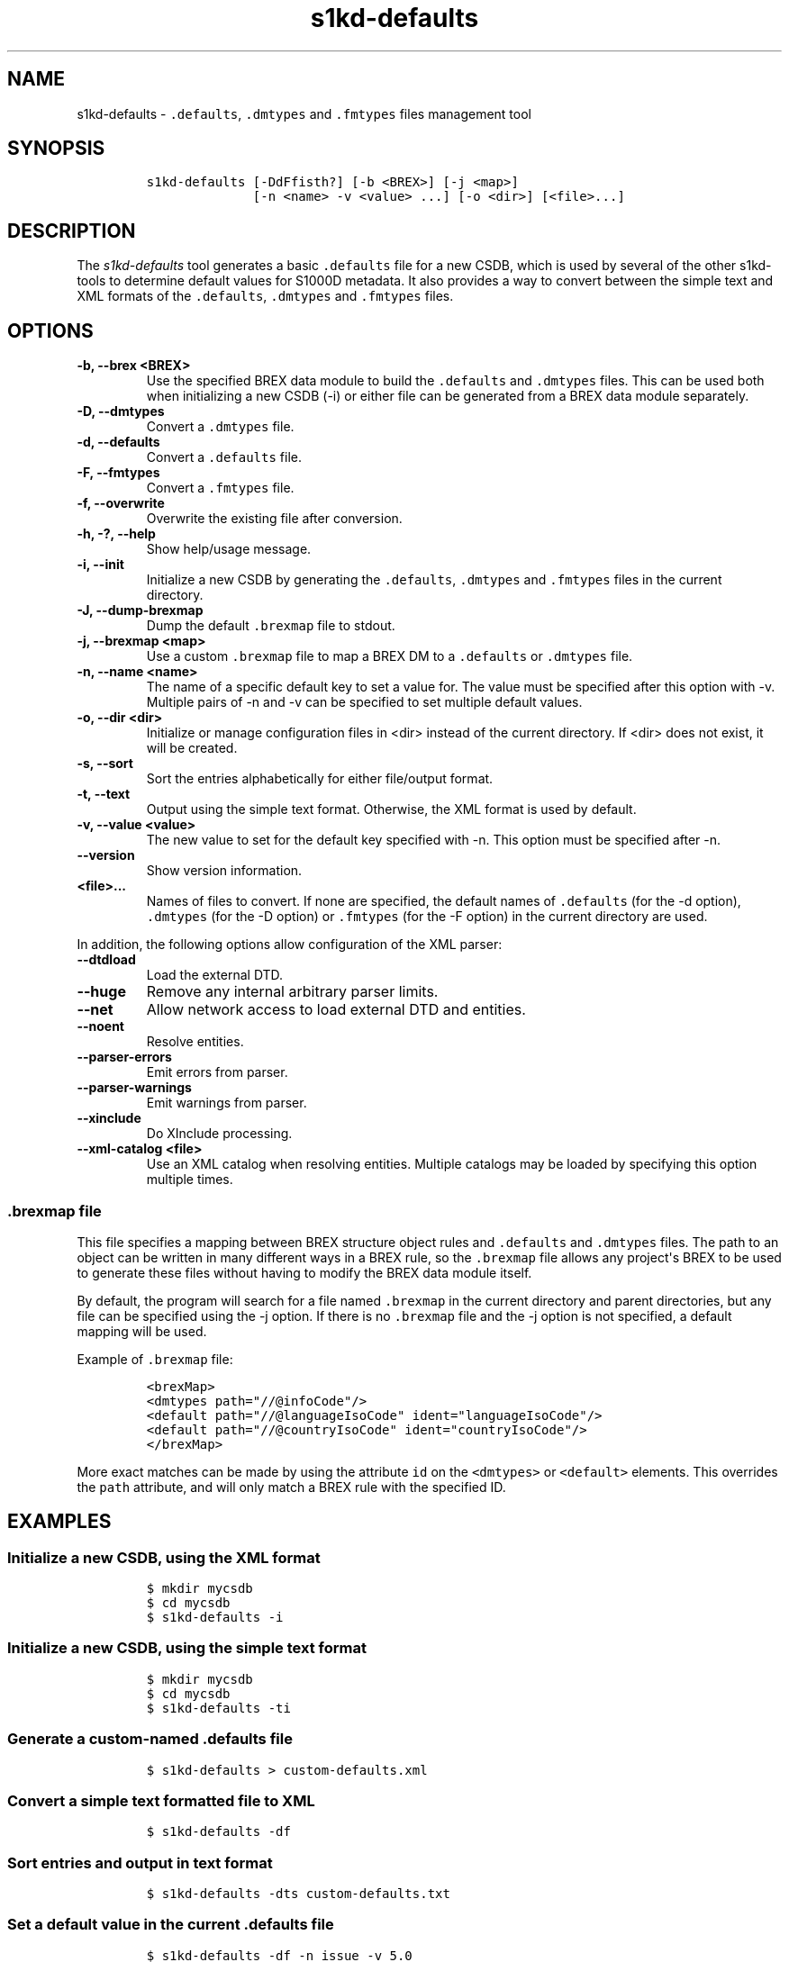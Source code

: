 .\" Automatically generated by Pandoc 2.3.1
.\"
.TH "s1kd\-defaults" "1" "2021\-04\-16" "" "s1kd\-tools"
.hy
.SH NAME
.PP
s1kd\-defaults \- \f[C]\&.defaults\f[], \f[C]\&.dmtypes\f[] and
\f[C]\&.fmtypes\f[] files management tool
.SH SYNOPSIS
.IP
.nf
\f[C]
s1kd\-defaults\ [\-DdFfisth?]\ [\-b\ <BREX>]\ [\-j\ <map>]
\ \ \ \ \ \ \ \ \ \ \ \ \ \ [\-n\ <name>\ \-v\ <value>\ ...]\ [\-o\ <dir>]\ [<file>...]
\f[]
.fi
.SH DESCRIPTION
.PP
The \f[I]s1kd\-defaults\f[] tool generates a basic \f[C]\&.defaults\f[]
file for a new CSDB, which is used by several of the other s1kd\-tools
to determine default values for S1000D metadata.
It also provides a way to convert between the simple text and XML
formats of the \f[C]\&.defaults\f[], \f[C]\&.dmtypes\f[] and
\f[C]\&.fmtypes\f[] files.
.SH OPTIONS
.TP
.B \-b, \-\-brex <BREX>
Use the specified BREX data module to build the \f[C]\&.defaults\f[] and
\f[C]\&.dmtypes\f[] files.
This can be used both when initializing a new CSDB (\-i) or either file
can be generated from a BREX data module separately.
.RS
.RE
.TP
.B \-D, \-\-dmtypes
Convert a \f[C]\&.dmtypes\f[] file.
.RS
.RE
.TP
.B \-d, \-\-defaults
Convert a \f[C]\&.defaults\f[] file.
.RS
.RE
.TP
.B \-F, \-\-fmtypes
Convert a \f[C]\&.fmtypes\f[] file.
.RS
.RE
.TP
.B \-f, \-\-overwrite
Overwrite the existing file after conversion.
.RS
.RE
.TP
.B \-h, \-?, \-\-help
Show help/usage message.
.RS
.RE
.TP
.B \-i, \-\-init
Initialize a new CSDB by generating the \f[C]\&.defaults\f[],
\f[C]\&.dmtypes\f[] and \f[C]\&.fmtypes\f[] files in the current
directory.
.RS
.RE
.TP
.B \-J, \-\-dump\-brexmap
Dump the default \f[C]\&.brexmap\f[] file to stdout.
.RS
.RE
.TP
.B \-j, \-\-brexmap <map>
Use a custom \f[C]\&.brexmap\f[] file to map a BREX DM to a
\f[C]\&.defaults\f[] or \f[C]\&.dmtypes\f[] file.
.RS
.RE
.TP
.B \-n, \-\-name <name>
The name of a specific default key to set a value for.
The value must be specified after this option with \-v.
Multiple pairs of \-n and \-v can be specified to set multiple default
values.
.RS
.RE
.TP
.B \-o, \-\-dir <dir>
Initialize or manage configuration files in <dir> instead of the current
directory.
If <dir> does not exist, it will be created.
.RS
.RE
.TP
.B \-s, \-\-sort
Sort the entries alphabetically for either file/output format.
.RS
.RE
.TP
.B \-t, \-\-text
Output using the simple text format.
Otherwise, the XML format is used by default.
.RS
.RE
.TP
.B \-v, \-\-value <value>
The new value to set for the default key specified with \-n.
This option must be specified after \-n.
.RS
.RE
.TP
.B \-\-version
Show version information.
.RS
.RE
.TP
.B <file>...
Names of files to convert.
If none are specified, the default names of \f[C]\&.defaults\f[] (for
the \-d option), \f[C]\&.dmtypes\f[] (for the \-D option) or
\f[C]\&.fmtypes\f[] (for the \-F option) in the current directory are
used.
.RS
.RE
.PP
In addition, the following options allow configuration of the XML
parser:
.TP
.B \-\-dtdload
Load the external DTD.
.RS
.RE
.TP
.B \-\-huge
Remove any internal arbitrary parser limits.
.RS
.RE
.TP
.B \-\-net
Allow network access to load external DTD and entities.
.RS
.RE
.TP
.B \-\-noent
Resolve entities.
.RS
.RE
.TP
.B \-\-parser\-errors
Emit errors from parser.
.RS
.RE
.TP
.B \-\-parser\-warnings
Emit warnings from parser.
.RS
.RE
.TP
.B \-\-xinclude
Do XInclude processing.
.RS
.RE
.TP
.B \-\-xml\-catalog <file>
Use an XML catalog when resolving entities.
Multiple catalogs may be loaded by specifying this option multiple
times.
.RS
.RE
.SS \f[C]\&.brexmap\f[] file
.PP
This file specifies a mapping between BREX structure object rules and
\f[C]\&.defaults\f[] and \f[C]\&.dmtypes\f[] files.
The path to an object can be written in many different ways in a BREX
rule, so the \f[C]\&.brexmap\f[] file allows any project\[aq]s BREX to
be used to generate these files without having to modify the BREX data
module itself.
.PP
By default, the program will search for a file named \f[C]\&.brexmap\f[]
in the current directory and parent directories, but any file can be
specified using the \-j option.
If there is no \f[C]\&.brexmap\f[] file and the \-j option is not
specified, a default mapping will be used.
.PP
Example of \f[C]\&.brexmap\f[] file:
.IP
.nf
\f[C]
<brexMap>
<dmtypes\ path="//\@infoCode"/>
<default\ path="//\@languageIsoCode"\ ident="languageIsoCode"/>
<default\ path="//\@countryIsoCode"\ ident="countryIsoCode"/>
</brexMap>
\f[]
.fi
.PP
More exact matches can be made by using the attribute \f[C]id\f[] on the
\f[C]<dmtypes>\f[] or \f[C]<default>\f[] elements.
This overrides the \f[C]path\f[] attribute, and will only match a BREX
rule with the specified ID.
.SH EXAMPLES
.SS Initialize a new CSDB, using the XML format
.IP
.nf
\f[C]
$\ mkdir\ mycsdb
$\ cd\ mycsdb
$\ s1kd\-defaults\ \-i
\f[]
.fi
.SS Initialize a new CSDB, using the simple text format
.IP
.nf
\f[C]
$\ mkdir\ mycsdb
$\ cd\ mycsdb
$\ s1kd\-defaults\ \-ti
\f[]
.fi
.SS Generate a custom\-named \f[C]\&.defaults\f[] file
.IP
.nf
\f[C]
$\ s1kd\-defaults\ >\ custom\-defaults.xml
\f[]
.fi
.SS Convert a simple text formatted file to XML
.IP
.nf
\f[C]
$\ s1kd\-defaults\ \-df
\f[]
.fi
.SS Sort entries and output in text format
.IP
.nf
\f[C]
$\ s1kd\-defaults\ \-dts\ custom\-defaults.txt
\f[]
.fi
.SS Set a default value in the current \f[C]\&.defaults\f[] file
.IP
.nf
\f[C]
$\ s1kd\-defaults\ \-df\ \-n\ issue\ \-v\ 5.0
\f[]
.fi
.SH AUTHORS
khzae.net.
